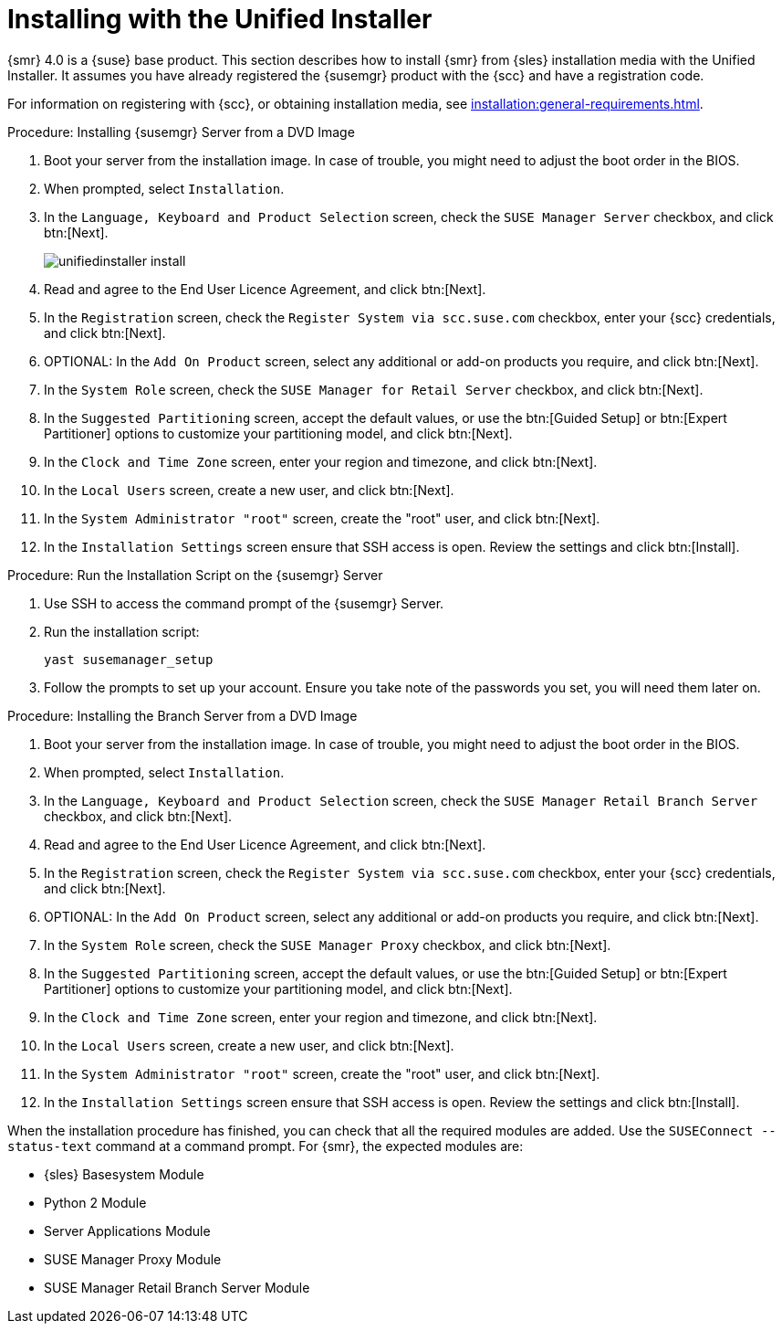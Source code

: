 [[install-server-unified]]
= Installing with the Unified Installer

{smr} 4.0 is a {suse} base product.
This section describes how to install {smr} from {sles} installation media with the Unified Installer.
It assumes you have already registered the {susemgr} product with the {scc} and have a registration code.

For information on registering with {scc}, or obtaining installation media, see xref:installation:general-requirements.adoc[].



.Procedure: Installing {susemgr} Server from a DVD Image

. Boot your server from the installation image.
In case of trouble, you might need to adjust the boot order in the BIOS.
. When prompted, select [guimenu]``Installation``.
. In the [guimenu]``Language, Keyboard and Product Selection`` screen, check the [guimenu]``SUSE Manager Server`` checkbox, and click btn:[Next].
+
image::unifiedinstaller-install.png[scaledwidth=80%]
. Read and agree to the End User Licence Agreement, and click btn:[Next].
. In the [guimenu]``Registration`` screen, check the [guimenu]``Register System via scc.suse.com`` checkbox, enter your {scc} credentials, and click btn:[Next].
. OPTIONAL: In the [guimenu]``Add On Product`` screen, select any additional or add-on products you require, and click btn:[Next].
. In the [guimenu]``System Role`` screen, check the [guimenu]``SUSE Manager for Retail Server`` checkbox, and click btn:[Next].
. In the [guimenu]``Suggested Partitioning`` screen, accept the default values, or use the btn:[Guided Setup] or btn:[Expert Partitioner] options to customize your partitioning model, and click btn:[Next].
. In the [guimenu]``Clock and Time Zone`` screen, enter your region and timezone, and click btn:[Next].
. In the [guimenu]``Local Users`` screen, create a new user, and click btn:[Next].
. In the [guimenu]``System Administrator "root"`` screen, create the "root" user, and click btn:[Next].
. In the [guimenu]``Installation Settings`` screen ensure that SSH access is open.
Review the settings and click btn:[Install].



.Procedure: Run the Installation Script on the {susemgr} Server
. Use SSH to access the command prompt of the {susemgr} Server.
. Run the installation script:
+
----
yast susemanager_setup
----
. Follow the prompts to set up your account.
Ensure you take note of the passwords you set, you will need them later on.



.Procedure: Installing the Branch Server from a DVD Image

. Boot your server from the installation image.
In case of trouble, you might need to adjust the boot order in the BIOS.
. When prompted, select [guimenu]``Installation``.
. In the [guimenu]``Language, Keyboard and Product Selection`` screen, check the [guimenu]``SUSE Manager Retail Branch Server`` checkbox, and click btn:[Next].
. Read and agree to the End User Licence Agreement, and click btn:[Next].
. In the [guimenu]``Registration`` screen, check the [guimenu]``Register System via scc.suse.com`` checkbox, enter your {scc} credentials, and click btn:[Next].
. OPTIONAL: In the [guimenu]``Add On Product`` screen, select any additional or add-on products you require, and click btn:[Next].
. In the [guimenu]``System Role`` screen, check the [guimenu]``SUSE Manager Proxy`` checkbox, and click btn:[Next].
. In the [guimenu]``Suggested Partitioning`` screen, accept the default values, or use the btn:[Guided Setup] or btn:[Expert Partitioner] options to customize your partitioning model, and click btn:[Next].
. In the [guimenu]``Clock and Time Zone`` screen, enter your region and timezone, and click btn:[Next].
. In the [guimenu]``Local Users`` screen, create a new user, and click btn:[Next].
. In the [guimenu]``System Administrator "root"`` screen, create the "root" user, and click btn:[Next].
. In the [guimenu]``Installation Settings`` screen ensure that SSH access is open.
Review the settings and click btn:[Install].



When the installation procedure has finished, you can check that all the required modules are added.
Use the [command]``SUSEConnect --status-text`` command at a command prompt.
For {smr}, the expected modules are:

* {sles} Basesystem Module
* Python 2 Module
* Server Applications Module
* SUSE Manager Proxy Module
* SUSE Manager Retail Branch Server Module
